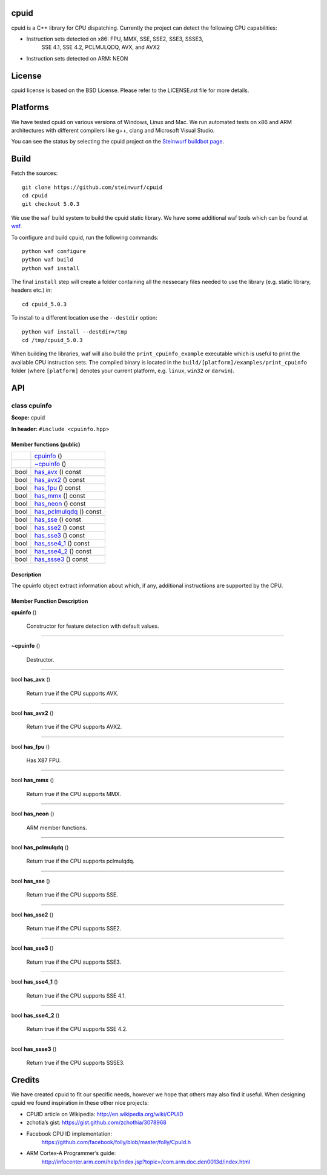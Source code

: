 
cpuid
*****

.. image:: http://buildbot.steinwurf.dk/svgstatus?project=cpuid
   :target: http://buildbot.steinwurf.dk/stats?projects=cpuid

cpuid is a C++ library for CPU dispatching. Currently the project can
detect the following CPU capabilities:

* Instruction sets detected on x86: FPU, MMX, SSE, SSE2, SSE3, SSSE3,
   SSE 4.1, SSE 4.2, PCLMULQDQ, AVX, and AVX2

* Instruction sets detected on ARM: NEON


License
*******

cpuid license is based on the BSD License. Please refer to the
LICENSE.rst file for more details.


Platforms
*********

We have tested cpuid on various versions of Windows, Linux and Mac. We
run automated tests on x86 and ARM architectures with different
compilers like g++, clang and Microsoft Visual Studio.

You can see the status by selecting the cpuid project on the
`Steinwurf buildbot page <http://buildbot.steinwurf.dk:12344/>`_.


Build
*****

Fetch the sources:

::

   git clone https://github.com/steinwurf/cpuid
   cd cpuid
   git checkout 5.0.3

We use the ``waf`` build system to build the cpuid static library. We
have some additional waf tools which can be found at `waf
<https://github.com/steinwurf/waf>`_.

To configure and build cpuid, run the following commands:

::

   python waf configure
   python waf build
   python waf install

The final ``install`` step will create a folder containing all the
nessecary files needed to use the library (e.g. static library,
headers etc.) in:

::

   cd cpuid_5.0.3

To install to a different location use the ``--destdir`` option:

::

   python waf install --destdir=/tmp
   cd /tmp/cpuid_5.0.3

When building the libraries, waf will also build the
``print_cpuinfo_example`` executable which is useful to print the
available CPU instruction sets. The compiled binary is located in the
``build/[platform]/examples/print_cpuinfo`` folder (where
``[platform]`` denotes your current platform, e.g. ``linux``,
``win32`` or ``darwin``).


API
***

.. _cpuid-cpuinfo:


class cpuinfo
=============

**Scope:** cpuid

**In header:** ``#include <cpuinfo.hpp>``


Member functions (public)
-------------------------

+----------------------------------------------------+----------------------------------------------------------------+
|                                                    | `cpuinfo <cpuid-cpuinfo-cpuinfo_>`_ ()                         |
+----------------------------------------------------+----------------------------------------------------------------+
|                                                    | `~cpuinfo <id1_>`_ ()                                          |
+----------------------------------------------------+----------------------------------------------------------------+
| bool                                               | `has_avx <cpuid-cpuinfo-has-avx-const_>`_ () const             |
+----------------------------------------------------+----------------------------------------------------------------+
| bool                                               | `has_avx2 <cpuid-cpuinfo-has-avx2-const_>`_ () const           |
+----------------------------------------------------+----------------------------------------------------------------+
| bool                                               | `has_fpu <cpuid-cpuinfo-has-fpu-const_>`_ () const             |
+----------------------------------------------------+----------------------------------------------------------------+
| bool                                               | `has_mmx <cpuid-cpuinfo-has-mmx-const_>`_ () const             |
+----------------------------------------------------+----------------------------------------------------------------+
| bool                                               | `has_neon <cpuid-cpuinfo-has-neon-const_>`_ () const           |
+----------------------------------------------------+----------------------------------------------------------------+
| bool                                               | `has_pclmulqdq <cpuid-cpuinfo-has-pclmulqdq-const_>`_ () const |
+----------------------------------------------------+----------------------------------------------------------------+
| bool                                               | `has_sse <cpuid-cpuinfo-has-sse-const_>`_ () const             |
+----------------------------------------------------+----------------------------------------------------------------+
| bool                                               | `has_sse2 <cpuid-cpuinfo-has-sse2-const_>`_ () const           |
+----------------------------------------------------+----------------------------------------------------------------+
| bool                                               | `has_sse3 <cpuid-cpuinfo-has-sse3-const_>`_ () const           |
+----------------------------------------------------+----------------------------------------------------------------+
| bool                                               | `has_sse4_1 <cpuid-cpuinfo-has-sse4-1-const_>`_ () const       |
+----------------------------------------------------+----------------------------------------------------------------+
| bool                                               | `has_sse4_2 <cpuid-cpuinfo-has-sse4-2-const_>`_ () const       |
+----------------------------------------------------+----------------------------------------------------------------+
| bool                                               | `has_ssse3 <cpuid-cpuinfo-has-ssse3-const_>`_ () const         |
+----------------------------------------------------+----------------------------------------------------------------+


Description
-----------

The cpuinfo object extract information about which, if any, additional
instructiions are supported by the CPU.


Member Function Description
---------------------------

.. _cpuid-cpuinfo-cpuinfo:

**cpuinfo** ()

..

   Constructor for feature detection with default values.

======================================================================

.. _id1:

**~cpuinfo** ()

..

   Destructor.

======================================================================

.. _cpuid-cpuinfo-has-avx-const:

bool **has_avx** ()

..

   Return true if the CPU supports AVX.

======================================================================

.. _cpuid-cpuinfo-has-avx2-const:

bool **has_avx2** ()

..

   Return true if the CPU supports AVX2.

======================================================================

.. _cpuid-cpuinfo-has-fpu-const:

bool **has_fpu** ()

..

   Has X87 FPU.

======================================================================

.. _cpuid-cpuinfo-has-mmx-const:

bool **has_mmx** ()

..

   Return true if the CPU supports MMX.

======================================================================

.. _cpuid-cpuinfo-has-neon-const:

bool **has_neon** ()

..

   ARM member functions.

======================================================================

.. _cpuid-cpuinfo-has-pclmulqdq-const:

bool **has_pclmulqdq** ()

..

   Return true if the CPU supports pclmulqdq.

======================================================================

.. _cpuid-cpuinfo-has-sse-const:

bool **has_sse** ()

..

   Return true if the CPU supports SSE.

======================================================================

.. _cpuid-cpuinfo-has-sse2-const:

bool **has_sse2** ()

..

   Return true if the CPU supports SSE2.

======================================================================

.. _cpuid-cpuinfo-has-sse3-const:

bool **has_sse3** ()

..

   Return true if the CPU supports SSE3.

======================================================================

.. _cpuid-cpuinfo-has-sse4-1-const:

bool **has_sse4_1** ()

..

   Return true if the CPU supports SSE 4.1.

======================================================================

.. _cpuid-cpuinfo-has-sse4-2-const:

bool **has_sse4_2** ()

..

   Return true if the CPU supports SSE 4.2.

======================================================================

.. _cpuid-cpuinfo-has-ssse3-const:

bool **has_ssse3** ()

..

   Return true if the CPU supports SSSE3.


Credits
*******

We have created cpuid to fit our specific needs, however we hope that
others may also find it useful. When designing cpuid we found
inspiration in these other nice projects:

* CPUID article on Wikipedia: http://en.wikipedia.org/wiki/CPUID

* zchotia’s gist: https://gist.github.com/zchothia/3078968

* Facebook CPU ID implementation:
   https://github.com/facebook/folly/blob/master/folly/CpuId.h

* ARM Cortex-A Programmer’s guide:
   http://infocenter.arm.com/help/index.jsp?topic=/com.arm.doc.den0013d/index.html
